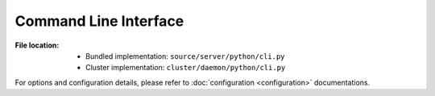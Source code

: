 ----------------------
Command Line Interface
----------------------

:File location:

   * Bundled implementation: ``source/server/python/cli.py``
   * Cluster implementation: ``cluster/daemon/python/cli.py``

For options and configuration details, please refer to
:doc:`configuration <configuration>` documentations.

.. function:: parse_args()

   Parse command line arguments.

   :return: Parsed command line arguments.
   :rtype: argparse.Namespace

.. function:: parse_env()

   Parse provided *dotenv* files for the command line argument
   parser as default values.

   :return: Parsed *dotenv* values.
   :rtype: Dict[str, Any]

